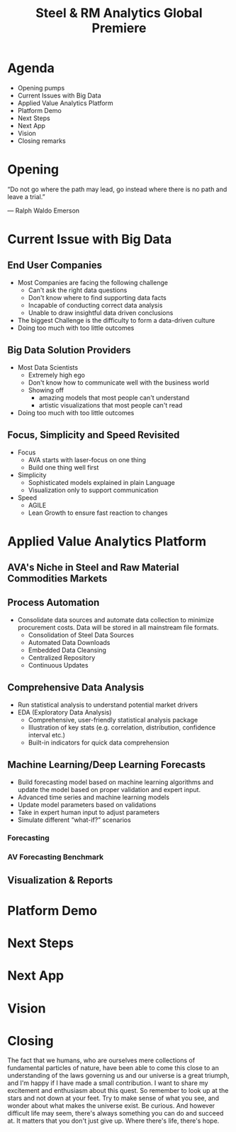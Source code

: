 #+TITLE: Steel & RM Analytics Global Premiere
#+OPTIONS: timestamp:nil num:nil toc:nil

* Agenda
  - Opening pumps
  - Current Issues with Big Data
  - Applied Value Analytics Platform
  - Platform Demo
  - Next Steps
  - Next App
  - Vision
  - Closing remarks
* Opening
  “Do not go where the path may lead, go instead where there is no path and leave a trial.” 
  
--- Ralph Waldo Emerson
* Current Issue with Big Data

** End User Companies
   #+ATTR_REVEAL: :frag (roll-in)
   - Most Companies are facing the following challenge
     + Can't ask the right data questions
     + Don't know where to find supporting data facts
     + Incapable of conducting correct data analysis
     + Unable to draw insightful data driven conclusions
   - The biggest Challenge is the difficulty to form a data-driven culture
   - Doing too much with too little outcomes
** Big Data Solution Providers
   - Most Data Scientists
     + Extremely high ego
     + Don't know how to communicate well with the business world
     + Showing off
       * amazing models that most people can't understand
       * artistic visualizations that most people can't read
   - Doing too much with too little outcomes
** Focus, Simplicity and Speed Revisited
   - Focus
     + AVA starts with laser-focus on one thing
     + Build one thing well first
   - Simplicity
     + Sophisticated models explained in plain Language
     + Visualization only to support communication
   - Speed
     + AGILE
     + Lean Growth to ensure fast reaction to changes
* Applied Value Analytics Platform
** AVA's Niche in Steel and Raw Material Commodities Markets
** Process Automation
   - Consolidate data sources and automate data collection to minimize procurement costs. Data will be stored in all mainstream file formats.
     + Consolidation of Steel Data Sources
     + Automated Data Downloads
     + Embedded Data Cleansing
     + Centralized Repository
     + Continuous Updates
** Comprehensive Data Analysis
   - Run statistical analysis to understand potential market drivers
   - EDA (Exploratory Data Analysis)
     + Comprehensive, user-friendly statistical analysis package
     + Illustration of key stats (e.g. correlation, distribution, confidence interval etc.)
     + Built-in indicators for quick data comprehension
** Machine Learning/Deep Learning Forecasts
   - Build forecasting model based on machine learning algorithms and update the model based on proper validation and expert input.
   - Advanced time series and machine learning models
   - Update model parameters based on validations
   - Take in expert human input to adjust parameters
   - Simulate different “what-if?” scenarios
*** Forecasting
*** AV Forecasting Benchmark
** Visualization & Reports
* Platform Demo
* Next Steps
* Next App
* Vision
* Closing
The fact that we humans, who are ourselves mere collections of fundamental particles of nature, have been able to come this close to an understanding of the laws governing us and our universe is a great triumph, and I'm happy if I have made a small contribution. I want to share my excitement and enthusiasm about this quest.
So remember to look up at the stars and not down at your feet. Try to make sense of what you see, and wonder about what makes the universe exist. Be curious. And however difficult life may seem, there's always something you can do and succeed at. It matters that you don't just give up. Where there's life, there's hope.
